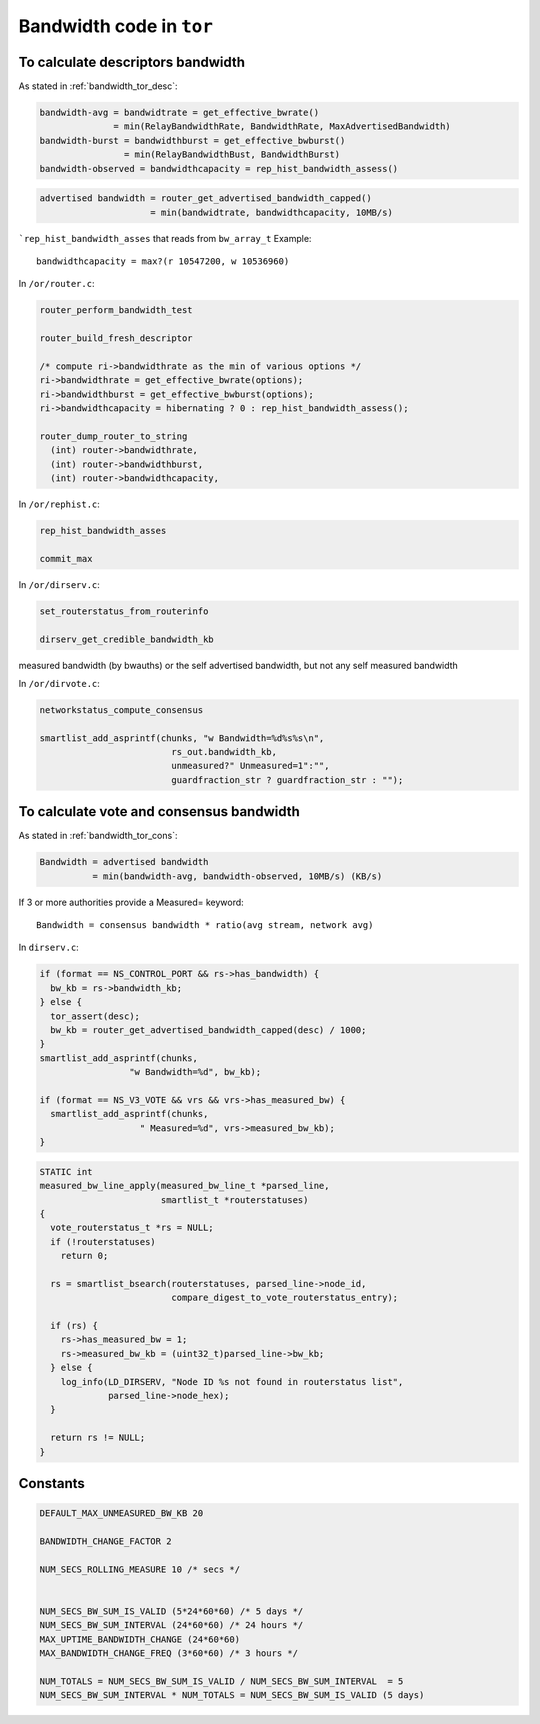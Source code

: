 .. _bandwidth_tor_code:

Bandwidth code in ``tor``
==========================

To calculate descriptors bandwidth
------------------------------------

As stated in :ref:`bandwidth_tor_desc`:

.. code-block:: none

   bandwidth-avg = bandwidtrate = get_effective_bwrate()
                 = min(RelayBandwidthRate, BandwidthRate, MaxAdvertisedBandwidth)
   bandwidth-burst = bandwidthburst = get_effective_bwburst()
                   = min(RelayBandwidthBust, BandwidthBurst)
   bandwidth-observed = bandwidthcapacity = rep_hist_bandwidth_assess()

.. code-block:: none

  advertised bandwidth = router_get_advertised_bandwidth_capped()
                       = min(bandwidtrate, bandwidthcapacity, 10MB/s)

```rep_hist_bandwidth_asses`` that reads from ``bw_array_t``
Example::

    bandwidthcapacity = max?(r 10547200, w 10536960)

In ``/or/router.c``:

.. code-block:: c

    router_perform_bandwidth_test

    router_build_fresh_descriptor

    /* compute ri->bandwidthrate as the min of various options */
    ri->bandwidthrate = get_effective_bwrate(options);
    ri->bandwidthburst = get_effective_bwburst(options);
    ri->bandwidthcapacity = hibernating ? 0 : rep_hist_bandwidth_assess();

    router_dump_router_to_string
      (int) router->bandwidthrate,
      (int) router->bandwidthburst,
      (int) router->bandwidthcapacity,

In ``/or/rephist.c``:

.. code-block:: c

    rep_hist_bandwidth_asses

    commit_max


In ``/or/dirserv.c``:

.. code-block:: c

    set_routerstatus_from_routerinfo

    dirserv_get_credible_bandwidth_kb

measured bandwidth (by bwauths) or the self advertised bandwidth, but not any self measured bandwidth

In ``/or/dirvote.c``:

.. code-block:: c

    networkstatus_compute_consensus

    smartlist_add_asprintf(chunks, "w Bandwidth=%d%s%s\n",
                             rs_out.bandwidth_kb,
                             unmeasured?" Unmeasured=1":"",
                             guardfraction_str ? guardfraction_str : "");


To calculate vote and consensus bandwidth
----------------------------------------

As stated in :ref:`bandwidth_tor_cons`:


.. code-block:: none

  Bandwidth = advertised bandwidth
            = min(bandwidth-avg, bandwidth-observed, 10MB/s) (KB/s)

If 3 or more authorities provide a Measured= keyword::

  Bandwidth = consensus bandwidth * ratio(avg stream, network avg)

In ``dirserv.c``:

.. code-block:: c

    if (format == NS_CONTROL_PORT && rs->has_bandwidth) {
      bw_kb = rs->bandwidth_kb;
    } else {
      tor_assert(desc);
      bw_kb = router_get_advertised_bandwidth_capped(desc) / 1000;
    }
    smartlist_add_asprintf(chunks,
                     "w Bandwidth=%d", bw_kb);

    if (format == NS_V3_VOTE && vrs && vrs->has_measured_bw) {
      smartlist_add_asprintf(chunks,
                       " Measured=%d", vrs->measured_bw_kb);
    }

.. code-block:: c

  STATIC int
  measured_bw_line_apply(measured_bw_line_t *parsed_line,
                         smartlist_t *routerstatuses)
  {
    vote_routerstatus_t *rs = NULL;
    if (!routerstatuses)
      return 0;

    rs = smartlist_bsearch(routerstatuses, parsed_line->node_id,
                           compare_digest_to_vote_routerstatus_entry);

    if (rs) {
      rs->has_measured_bw = 1;
      rs->measured_bw_kb = (uint32_t)parsed_line->bw_kb;
    } else {
      log_info(LD_DIRSERV, "Node ID %s not found in routerstatus list",
               parsed_line->node_hex);
    }

    return rs != NULL;
  }


Constants
-----------

.. code-block:: c

    DEFAULT_MAX_UNMEASURED_BW_KB 20

    BANDWIDTH_CHANGE_FACTOR 2

    NUM_SECS_ROLLING_MEASURE 10 /* secs */


    NUM_SECS_BW_SUM_IS_VALID (5*24*60*60) /* 5 days */
    NUM_SECS_BW_SUM_INTERVAL (24*60*60) /* 24 hours */
    MAX_UPTIME_BANDWIDTH_CHANGE (24*60*60)
    MAX_BANDWIDTH_CHANGE_FREQ (3*60*60) /* 3 hours */

    NUM_TOTALS = NUM_SECS_BW_SUM_IS_VALID / NUM_SECS_BW_SUM_INTERVAL  = 5
    NUM_SECS_BW_SUM_INTERVAL * NUM_TOTALS = NUM_SECS_BW_SUM_IS_VALID (5 days)
